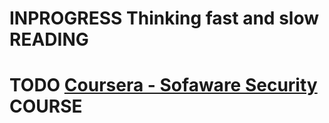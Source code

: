 * INPROGRESS Thinking fast and slow                                 :READING:
* TODO [[https://www.coursera.org/course/softwaresec][Coursera - Sofaware Security]]                                  :COURSE:
